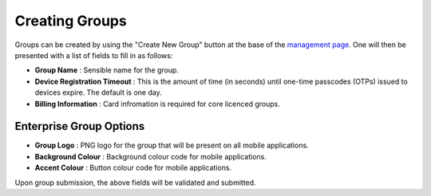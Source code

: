 Creating Groups
===============

Groups can be created by using the "Create New Group" button at the base of the `management page`_.
One will then be presented with a list of fields to fill in as follows:

* **Group Name** : Sensible name for the group.
* **Device Registration Timeout** : This is the amount of time (in seconds) until one-time passcodes
  (OTPs) issued to devices expire. The default is one day.
* **Billing Information** : Card infromation is required for core licenced groups.

Enterprise Group Options
~~~~~~~~~~~~~~~~~~~~~

* **Group Logo** : PNG logo for the group that will be present on all mobile applications.
* **Background Colour** : Background colour code for mobile applications.
* **Accent Colour** : Button colour code for mobile applications.

Upon group submission, the above fields will be validated and submitted.

.. _management page: https://uh-vpn.com/manage